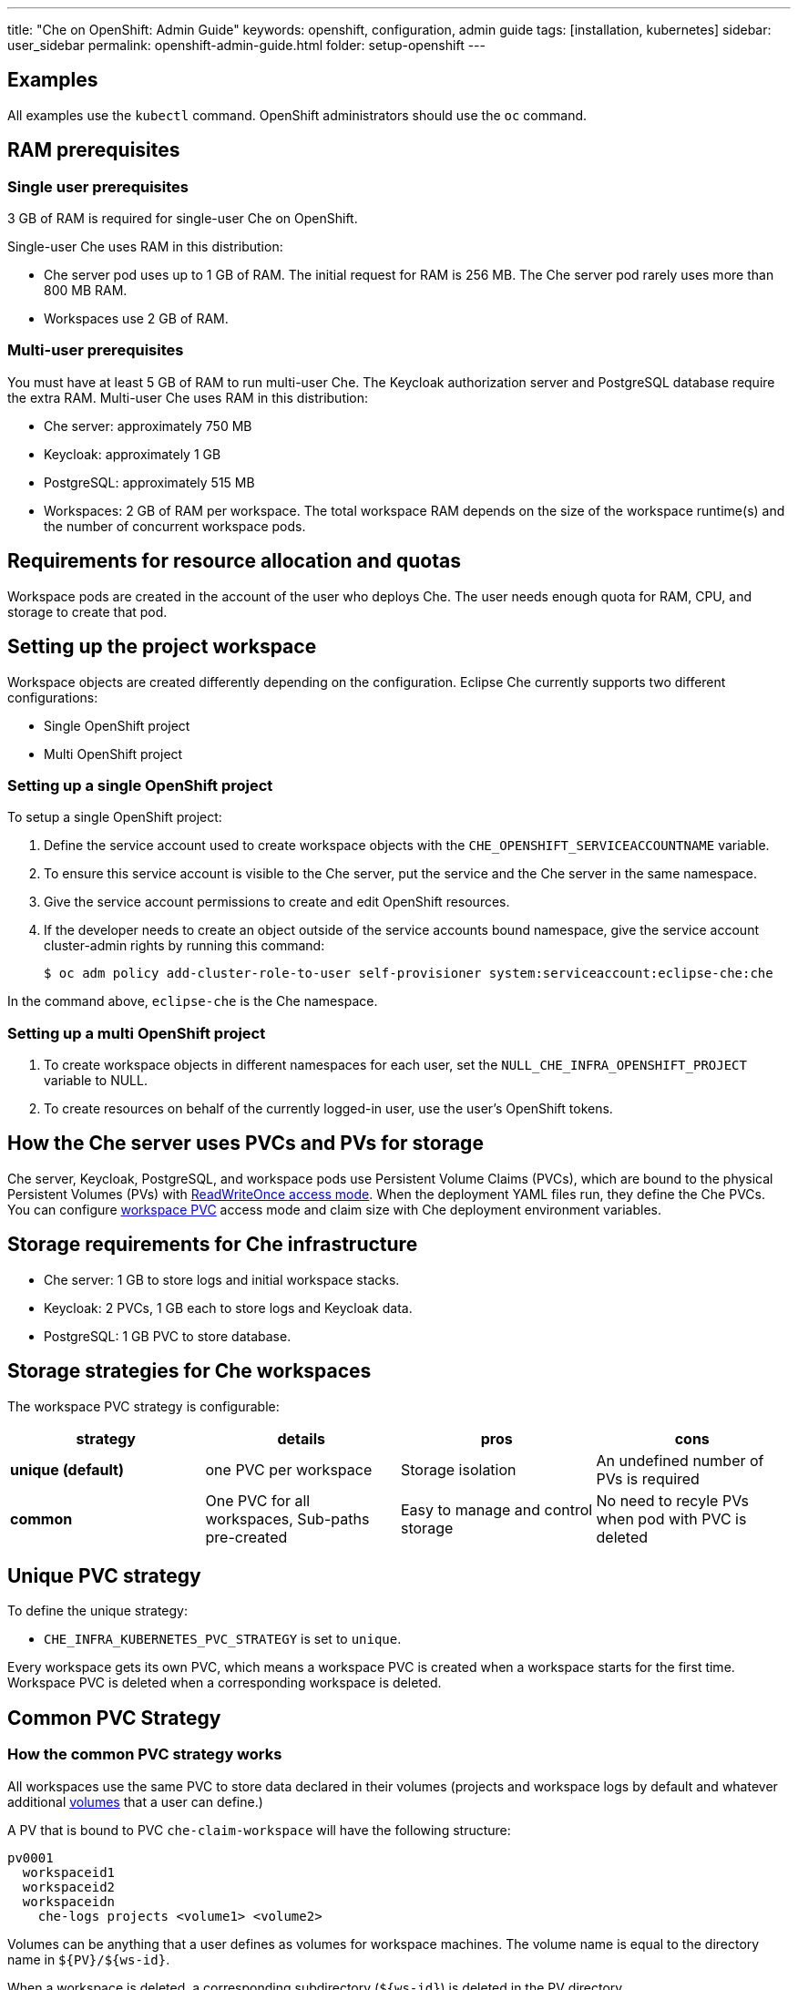 ---
title: "Che on OpenShift: Admin Guide"
keywords: openshift, configuration, admin guide
tags: [installation, kubernetes]
sidebar: user_sidebar
permalink: openshift-admin-guide.html
folder: setup-openshift
---


[id="examples"]
== Examples

All examples use the `kubectl` command. OpenShift administrators should use the `oc` command.

[id="ram-prerequisites"]
== RAM prerequisites

[id="single-user-prerequisites"]
=== Single user prerequisites

3 GB of RAM is required for single-user Che on OpenShift.

Single-user Che uses RAM in this distribution:

* Che server pod uses up to 1 GB of RAM. The initial request for RAM is 256 MB. The Che server pod rarely uses more than 800 MB RAM.
* Workspaces use 2 GB of RAM.

[id="multi-user-prerequisites"]
=== Multi-user prerequisites

You must have at least 5 GB of RAM to run multi-user Che. The Keycloak authorization server and PostgreSQL database require the extra RAM. Multi-user Che uses RAM in this distribution:

* Che server: approximately 750 MB
* Keycloak: approximately 1 GB
* PostgreSQL: approximately 515 MB
* Workspaces: 2 GB of RAM per workspace. The total workspace RAM depends on the size of the workspace runtime(s) and the number of concurrent workspace pods.

[id="requirements-for-resource-allocation-and-quotas"]
== Requirements for resource allocation and quotas

Workspace pods are created in the account of the user who deploys Che.  The user needs enough quota for RAM, CPU, and storage to create that pod.

[id="setting-up-the-project-workspace"]
== Setting up the project workspace

Workspace objects are created differently depending on the configuration. Eclipse Che currently supports two different configurations:

* Single OpenShift project

* Multi OpenShift project

[id="setting-up-a-single-openshift-project"]
=== Setting up a single OpenShift project

To setup a single OpenShift project:

. Define the service account used to create workspace objects with the `CHE_OPENSHIFT_SERVICEACCOUNTNAME` variable.
. To ensure this service account is visible to the Che server, put the service and the Che server in the same namespace.
. Give the service account permissions to create and edit OpenShift resources.
. If the developer needs to create an object outside of the service accounts bound namespace, give the service account cluster-admin rights by running this command:
+
----
$ oc adm policy add-cluster-role-to-user self-provisioner system:serviceaccount:eclipse-che:che
----

In the command above, `eclipse-che` is the Che namespace.

[id="setting-up-a-multi-openshift-project"]
=== Setting up a multi OpenShift project

. To create workspace objects in different namespaces for each user, set the `NULL_CHE_INFRA_OPENSHIFT_PROJECT` variable to NULL.

. To create resources on behalf of the currently logged-in user, use the user’s OpenShift tokens.

[id="how-the-che-server-uses-PVCs-and-PVs-for-storage"]
== How the Che server uses PVCs and PVs for storage

Che server, Keycloak, PostgreSQL, and workspace pods use Persistent Volume Claims (PVCs), which are bound to the physical Persistent Volumes (PVs) with https://kubernetes.io/docs/concepts/storage/persistent-volumes/#access-modes[ReadWriteOnce access mode]. When the deployment YAML files run, they define the Che PVCs. You can configure link:#che-workspaces-storage[workspace PVC] access mode and claim size with Che deployment environment variables.

[id="storage-requirements-for-che-infrastructure"]
== Storage requirements for Che infrastructure

* Che server: 1 GB to store logs and initial workspace stacks.
* Keycloak: 2 PVCs, 1 GB each to store logs and Keycloak data.
* PostgreSQL: 1 GB PVC to store database.

[id="storage-strategies-for-che-workspaces"]
== Storage strategies for Che workspaces

The workspace PVC strategy is configurable:

[width="100%",cols="25%,25%,25%,25%",options="header",]
|===
|strategy |details |pros |cons
|*unique (default)* |one PVC per workspace |Storage isolation |An undefined number of PVs is required
|*common* | One PVC for all workspaces, Sub-paths pre-created |Easy to manage and control storage |No need to recyle PVs when pod with PVC is deleted |Workspace pods should all be in one namespace
|===

[id="unique-pvc-strategy"]
== Unique PVC strategy

To define the unique strategy:

* `CHE_INFRA_KUBERNETES_PVC_STRATEGY` is set to `unique`.

Every workspace gets its own PVC, which means a workspace PVC is created when a workspace starts for the first time. Workspace PVC is deleted when a corresponding workspace is deleted.

[id="common-pvc-strategy"]
== Common PVC Strategy

[id="how-the-common-pvc-strategy-works"]
=== How the common PVC strategy works

All workspaces use the same PVC to store data declared in their volumes (projects and workspace logs by default and whatever additional link:volumes[volumes] that a user can define.)

A PV that is bound to PVC `che-claim-workspace` will have the following structure:

----
pv0001
  workspaceid1
  workspaceid2
  workspaceidn
    che-logs projects <volume1> <volume2>
----

Volumes can be anything that a user defines as volumes for workspace machines.  The volume name is equal to the directory name in `${PV}/${ws-id}`.

When a workspace is deleted, a corresponding subdirectory (`${ws-id}`) is deleted in the PV directory.

[id="enabling-a-common-strategy"]
=== Enabling a common strategy

If you have already deployed Che with unique strategy:

* Set the `CHE_INFRA_KUBERNETES_PVC_STRATEGY` variable to `common` in dc/che.

If applying the `che-server-template.yaml`:

* Pass `-p CHE_INFRA_KUBERNETES_PVC_STRATEGY=common` to the `oc new-app` command.

[NOTE]
====
. For pre 1.6 Kubernetes, you need to set the `pass:[CHE_INFRA_KUBERNETES_PVC_PRECREATE__SUBPATHS]` variable to `true`.

. For Kubernetes older than 1.6, setting this variable to `true` is not a requirement.
====

[id="restrictions-on-using-common-pvc-strategy"]
=== Restrictions on using common PVC strategy

When a common strategy is used and a workspace PVC access mode is ReadWriteOnce (RWO), only one Kubernetes node can simultaneously use PVC.  If there are several nodes, you can use a common strategy, but the workspace PVC access mode is ReadWriteMany (RWM). Multiple nodes can use this PVC simultaneously.

To change the access mode for workspace PVCs, pass the `CHE_INFRA_KUBERNETES_PVC_ACCESS_MODE=ReadWriteMany` environment variable to Che deployment either when initially deploying Che or through the Che deployment update.

Another restriction is that only pods in the same namespace can use the same PVC.  The `CHE_INFRA_KUBERNETES_PROJECT` environment variable should not be empty.  It should be either the Che server namespace where objects can be created with the Che service account (SA) or a dedicated namespace where a token or a username and password need to be used.

[id="updating-your-che-deployment"]
== Updating your Che deployment

To update Che deployment:

. Change the image tag:
+
You can change the image tag in one of the following ways:

* Run the `kubeclt edit dc/che` command.
* In the OpenShift web console, select: *deployments > edit yaml > image:tag*.
* Using the Docker service, run this command: `kubectl set image dc/che che=eclipse/che-server:${VERSION} --source=docker`.

. Update Keycloak and PostgreSQL deployments (optional):

* Run the `eclipse/che-keycloak` command.
* Run the `eclipse/che-postgres` command.
+
You can get the list of available versions at https://github.com/eclipse/che/tags[Che GitHub page].

. Change the pull policy (optional):
+
To change the pull policy, do one of the following:

* Add  `--set cheImagePullPolicy=IfNotPresent` to the link:openshift-multi-user[Che deployment].
* Manually edit `dc/che` after deployment.

The default pull policy is `Always`. The default tag is `nightly`. This tag sets the image pull policy to `Always` and triggers a new deployment with a newer image, if available.

[id="scalability"]
== Scalability

To run more workspaces, https://kubernetes.io/docs/concepts/architecture/nodes/#management[add more nodes to your Kubernetes cluster].  An error message is returned when the system is out of resources.

[id="gdpr"]
== GDPR

To delete data or request the administrator to delete data, run this command with the user or administrator token:

----
$ curl -X DELETE http://che-server/api/user/{id}
----


[id="debug-mode"]
== Debug mode

To run Che Server in debug mode, set the following environment variable in the Che deployment to `true` (default is `false`):

`CHE_DEBUG_SERVER=true`

[id="private-docker-registries"]
== Private Docker registries

Refer to https://kubernetes.io/docs/tasks/configure-pod-container/pull-image-private-registry/[Kubernetes documentation].

[id="che-server-logs"]
== Che server logs

The PVC `che-data-volume` is https://github.com/eclipse/che/blob/master/deploy/kubernetes/kubectl/che-kubernetes.yaml#L26[created] and bound to a PV after Eclipse Che deploys to Kubernetes. Logs are persisted in a PV.

To retrieve logs, do one of the following:

* Run the `kubectl get log dc/che` command.
* Run the `kubectl describe pvc che-data-claim` command to find the PV. Next, run the `oc describe pv $pvName` command with the PV to get a local path with the logs directory. Be careful with permissions for that directory, since once changed, Che server will not be able to write to a file.
* In the Kubernetes web console, select *pods > che-pod > logs*.

It is also possible to configure Che master not to store logs, but produce JSON encoded logs to output instead. It may be used to collect logs by systems such as Logstash. To configure JSON logging instead of plain text environment variable `CHE_LOGS_APPENDERS_IMPL` should have value `json`. See more at link:logging.html[logging docs].

[id="workspace-logs"]
== Workspace logs

Workspace logs are stored in an PV bound to `che-claim-workspace` PVC. Workspace logs include logs from workspace agent, link:what-are-workspaces.html#bootstrapper[bootstrapper] and other agents if applicable.

[id="che-master-states"]
== Che master states

The Che master has three possible states:

* `RUNNING`
* `PREPARING_TO_SHUTDOWN`
* `READY_TO_SHUTDOWN`

The `PREPARING_TO_SHUTDOWN` state means that no new workspace startups are allowed. This situation can cause two different results:

* If your infrastructure does not support workspace recovery, all running workspaces are forcibly stopped.

* If your infrastructure does support workspace recovery, any workspaces that are currently starting or stopping is allowed to finish that process. Running workspaces do not stop.

For those that did not stop, automatic fallback to the shutdown with full workspaces stopping will be performed.

If you want a full shutdown with workspaces stopped, you can request this by using the `shutdown=true` parameter. When preparation process is finished, the `READY_TO_SHUTDOWN` state is set which allows to stop current Che master instance.

[id="che-workspace-termination-grace-period"]
== Che workspace termination grace period

[IMPORTANT]
====
If the `terminationGracePeriodSeconds` variable is explicitly set in the OpenShift recipe, this environment variable does not override the recipe.
====

The default grace termination period of Kubernetes/OpenShift workspace’s pods is '0'.  This setting terminates pods almost instantly and significantly decreases the time required for stopping a workspace.

To increase the grace termination period:

* Update `pass:[CHE_INFRA_KUBERNETES_POD_TERMINATION__GRACE__PERIOD__SEC]`.

[id="updating-che-without-stopping-active-workspaces"]
== Updating Che without stopping active workspaces

The differences between a Recreate update and a Rolling update:

[%autowidth]
|===

|Recreate update |Rolling update

|Che downtime |No Che downtime

|  |New deployment starts in parallel and traffic is hot-switched

|===

[id="performing-a-recreate-update"]
=== Performing a recreate update

To perform a recreate update:

* Ensure that the new master version is fully API compatible with the old workspace agent version.
* Set the deployment update strategy to Recreate
* Make POST request to the `/api/system/stop` api to start WS master suspend. This means that all new attempts to start workspaces will be refused, and all current starts and stops will be finished. Note that this method requires system admin credentials.
* Make periodical `GET` requests to the `/api/system/state` API, until it returns the `READY_TO_SHUTDOWN` state. Also, you can check for "System is ready to shutdown" in the server logs.
* Perform new deploy.

[id="performing-a-rolling-update"]
=== Performing a rolling update

To perform a rolling update:

* Ensure that the new master is fully API compatible with the old ws agent versions, as well as database compatibility.  It is impossible to use database migrations on this update mode.
* Set the deployment update strategy set to Rolling.
* Ensure `terminationGracePeriodSeconds` deployment parameter has enough value (see details below).
* Press *Deploy* button or execute `oc rollout latest che` from cli client.

[id="known-issues"]
==== Known issues

* Workspaces may fallback to the stopped state when they are started five to thirty seconds before the network traffic are switched to the new pod. This happens when the bootstrappers use the Che server route URL for notifying the Che Server that bootstrapping is done. Since traffic is already switched to the new Che server, the old Che server cannot get the bootstrapper's report and fails to start after the waiting timeout is reached. If the old Che server is killed before this timeout, the workspaces can be stuck in the `STARTING` state. The `terminationGracePeriodSeconds` parameter must define enough time to cover the workspace start timeout, which is eight minutes plus some additional time. Typically, setting `terminationGracePeriodSeconds` to 540 sec is enough to cover all timeouts.
* Users may experience problems with websocket reconnections or missed events published by WebSocket connection when a workspace is `STARTED` but dashboard displays that it is `STARTING`. In this case, you need to reload the page to restore connections and the actual workspace states.

[id="update-with-db-migrations-or-api-incompatibility"]
=== Updating with database migrations or API incompatibility

If new version of Che server contains some DB migrations, but there is still API compatibility between old and new version, recreate update type may be used, without stopping running workspaces.

API incompatible versions should be updated with full workspaces stop. It means that `/api/system/stop?shutdown=true` must be called prior to update.

[id="deleting-deployments"]
== Deleting deployments

The fastest way to completely delete Che and its infrastructure components is to delete the project and namespace.

To delete Che and components:

`$ oc delete namespace che`

You can use selectors to delete particular deployments and associated objects.

To remove all Che server related objects:
----
$ oc delete all -l=app=che
----

To remove all Keycloak related objects:
----
$ oc delete all -l=app=keycloak
----

To remove all PostgreSQL-related objects:
----
$ oc delete all -l=app=postgres
----

PVCs, service accounts and role bindings should be deleted separately because `oc delete all` does not delete them.

To delete Che server PVC, ServiceAccount and RoleBinding:
----
$ oc delete sa -l=app=che
$ oc delete rolebinding -l=app=che
----

To delete Keycloak and PostgreSQL PVCs
----
$ oc delete pvc -l=app=keycloak
$ oc delete pvc -l=app=postgres
----

[id="create-workspace-objects-in-personal-namespaces"]
== Creating workspace objects in personal namespaces

You can register the OpenShift server as an identity provider when Che is installed in multi-user mode. This allows you to create workspace objects in the OpenShift namespace of the user that is logged in Che through Keycloak.

To create a workspace object in the namespace of the user that is logged into Che:

* link:#openshift-identity-provider-registration[Register], inside Keycloak, an OpenShift identity provider that points to the OpenShift console of the cluster.
* link:#che-configuration[Configure] Che to use the Keycloak identity provider to retrieve the OpenShift tokens of the Che users.

Every workspace action such as start or stop creates an OpenShift resource in the OpenShift user account.  A notification message displays which allows you to link the Keycloak account to your OpenShift user account.

But for non-interactive workspace actions, such as workspace stop on idling or Che server shutdown, the dedicated OpenShift account configured for the Kubernetes infrastructure is used. See link:admin-guide#who-creates-workspace-objects[AdminGuide] for more information.

To easily install Che on OpenShift with this feature enabled, see link:openshift-multi-user.html#creating-workspace-resources-in-personal-openshift-accounts-on-minishift[this section for Minishift] and link:openshift-multi-user.html#creating-workspace-resources-in-personal-openshift-accounts[this one for OCP]

[id="openshift-identity-provider-registration"]
== OpenShift identity provider registration

[NOTE]
====
Cluster-wide administrator rights are required to add an OAuth client.
====

To add the OpenShift identity provider:

. Use the following settings in the link:user-management.html#auth-and-user-management[Keycloak administration console]:
+
image::keycloak/openshift_identity_provider.png[]
The `Base URL` is the URL of the OpenShift console.
+
. Add a default read-token role.
+
image::git/kc_roles.png[]
+
. Declare the identity provider as an OAuth client inside OpenShift with the following commands:

----
oc create -f <(echo '
apiVersion: v1
kind: OAuthClient
metadata:
  name: kc-client
secret: "<value set for the 'Client Secret' field in step 1>"
redirectURIs:
  - "<value provided in the 'Redirect URI' field in step 1>"
grantMethod: prompt
')
----

See https://www.keycloak.org/docs/3.3/server_admin/topics/identity-broker/social/openshift.html[Keycloak documentation] for more information on the Keycloak OpenShift identity provider.

[id="configuring-che"]
== Configuring Che 

To configure Che deployment:

* Set the `CHE_INFRA_OPENSHIFT_PROJECT` variable to `NULL` to ensure a new distinct OpenShift namespace is created for every workspace that is started.
* Set the `CHE_INFRA_OPENSHIFT_OAUTH__IDENTITY__PROVIDER` variable to the alias of the OpenShift identity provider specified in step 1 of its link:#openshift-identity-provider-registration[registration in Keycloak]. The default value is `openshift-v3`.

[id="providing-the-openshift-certificate-to-keycloak"]
== Providing the OpenShift certificate to Keycloak

If the certificate used by the OpenShift console is self-signed or is not trusted, then by default the Keycloak will not be able to contact the OpenShift console to retrieve linked tokens.

Keycloak cannot contact the OpenShift console to retrieve linked tokens when the certificate used by the OpenShift console is self-signed or is not trusted.

When the certificate is self-signed or is not trusted, use the `OPENSHIFT_IDENTITY_PROVIDER_CERTIFICATE` variable to pass the OpenShift console certificate to the Keycloak deployment. This will enable the Keycloak server to add the certificate to the list of trusted certificates.
The environment variable refers to a secret that contains the certificate.
